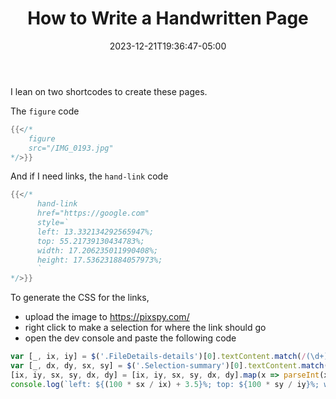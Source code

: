 #+TITLE: How to Write a Handwritten Page
#+MARKUP: org
#+DATE: 2023-12-21T19:36:47-05:00
#+LASTMOD: 2023-12-21T19:36:47-05:00
#+TAGS[]: written-in-org-mode meta


I lean on two shortcodes to create these pages.

The =figure= code

#+begin_src go
  {{</*
      figure
      src="/IMG_0193.jpg"
  */>}}
#+end_src

And if I need links, the =hand-link= code

#+begin_src go
  {{</*
        hand-link
        href="https://google.com"
        style=`
        left: 13.332134292565947%;
        top: 55.21739130434783%;
        width: 17.206235011990408%;
        height: 17.536231884057973%;
        `
  */>}}
#+end_src

To generate the CSS for the links,
- upload the image to https://pixspy.com/
- right click to make a selection for where the link should go
- open the dev console and paste the following code

#+begin_src js
  var [_, ix, iy] = $('.FileDetails-details')[0].textContent.match(/(\d+) x (\d+)/);
  var [_, dx, dy, sx, sy] = $('.Selection-summary')[0].textContent.match(/(\d+) x (\d+) @ \((\d+), (\d+)\)/);
  [ix, iy, sx, sy, dx, dy] = [ix, iy, sx, sy, dx, dy].map(x => parseInt(x));
  console.log(`left: ${(100 * sx / ix) + 3.5}%; top: ${100 * sy / iy}%; width: ${100 * dx / ix}%; height: ${100 * dy / iy}%;`)
#+end_src
